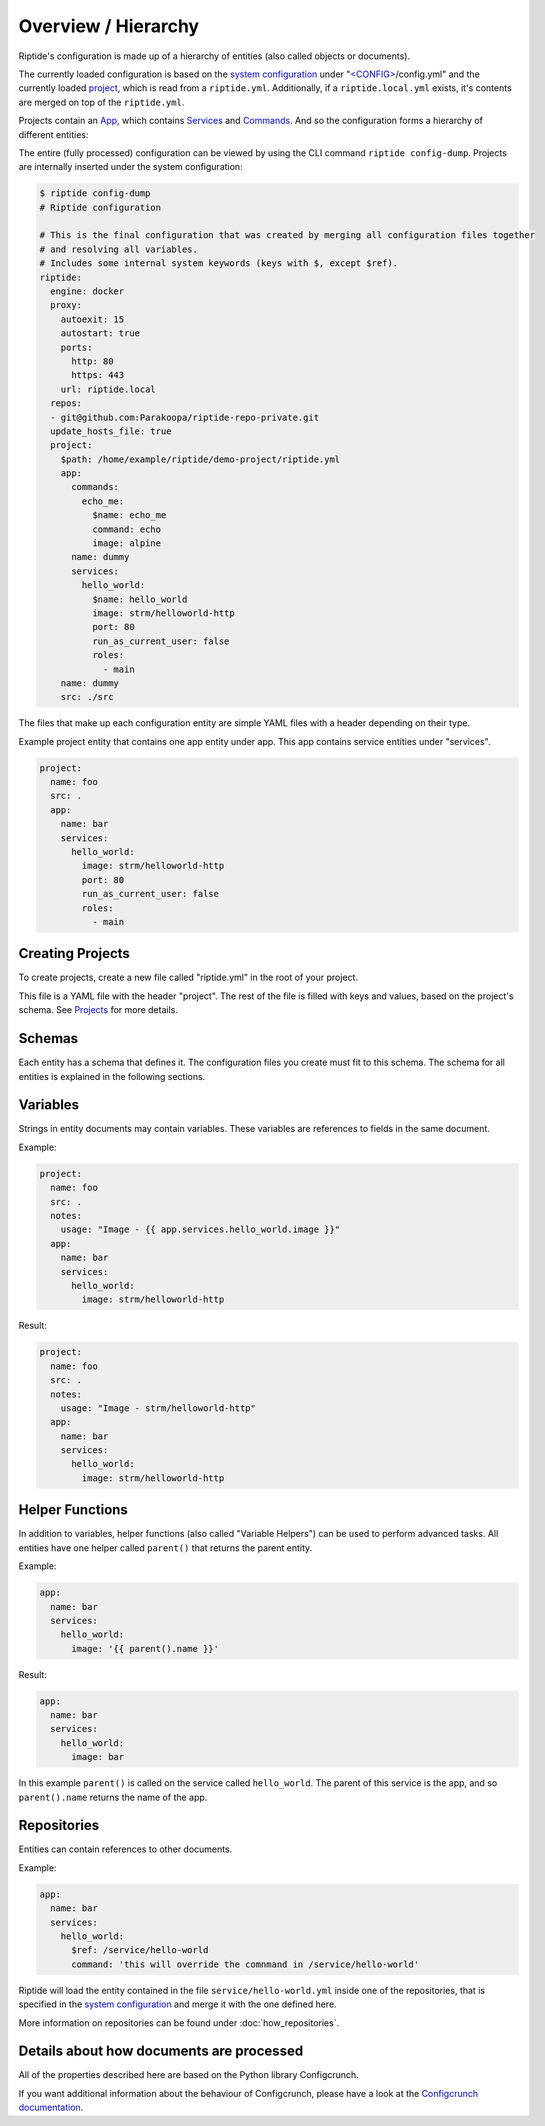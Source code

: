 .. cssclass:: no-admonition-variable-helper

Overview / Hierarchy
--------------------

Riptide's configuration is made up of a hierarchy of entities (also called objects or documents).

.. _system configuration: ../entities/config.html
.. _project: ../entities/projects.html
.. _projects: ../entities/projects.html
.. _app: ../entities/apps.html
.. _services: ../entities/services.html
.. _commands: ../entities/commands.html

The currently loaded configuration is based on the `system configuration`_ under
"`<CONFIG> <../index.html#Riptide-config-files>`_/config.yml" and the currently loaded project_, which
is read from a ``riptide.yml``. Additionally, if a ``riptide.local.yml`` exists, it's contents
are merged on top of the ``riptide.yml``.

Projects contain an App_, which contains Services_ and Commands_. And so the configuration forms a hierarchy of different entities:

.. image:: /_static/img/hierarchy.png


The entire (fully processed) configuration can be viewed by using the CLI command ``riptide config-dump``. Projects
are internally inserted under the system configuration:

.. code-block:: yaml

    $ riptide config-dump
    # Riptide configuration

    # This is the final configuration that was created by merging all configuration files together
    # and resolving all variables.
    # Includes some internal system keywords (keys with $, except $ref).
    riptide:
      engine: docker
      proxy:
        autoexit: 15
        autostart: true
        ports:
          http: 80
          https: 443
        url: riptide.local
      repos:
      - git@github.com:Parakoopa/riptide-repo-private.git
      update_hosts_file: true
      project:
        $path: /home/example/riptide/demo-project/riptide.yml
        app:
          commands:
            echo_me:
              $name: echo_me
              command: echo
              image: alpine
          name: dummy
          services:
            hello_world:
              $name: hello_world
              image: strm/helloworld-http
              port: 80
              run_as_current_user: false
              roles:
                - main
        name: dummy
        src: ./src

The files that make up each configuration entity are simple YAML files with a header depending
on their type.

Example project entity that contains one app entity under app. This app contains service entities
under "services".

.. code-block:: yaml

    project:
      name: foo
      src: .
      app:
        name: bar
        services:
          hello_world:
            image: strm/helloworld-http
            port: 80
            run_as_current_user: false
            roles:
              - main

Creating Projects
~~~~~~~~~~~~~~~~~
To create projects, create a new file called "riptide.yml" in the root of your project.

This file is a YAML file with the header "project". The rest of the file is filled with keys
and values, based on the project's schema. See Projects_ for more details.

Schemas
~~~~~~~
Each entity has a schema that defines it. The configuration files you create must fit to this schema.
The schema for all entities is explained in the following sections.

Variables
~~~~~~~~~
Strings in entity documents may contain variables. These variables are references to fields
in the same document.

Example:

.. code-block:: yaml

    project:
      name: foo
      src: .
      notes:
        usage: "Image - {{ app.services.hello_world.image }}"
      app:
        name: bar
        services:
          hello_world:
            image: strm/helloworld-http

Result:

.. code-block:: yaml

    project:
      name: foo
      src: .
      notes:
        usage: "Image - strm/helloworld-http"
      app:
        name: bar
        services:
          hello_world:
            image: strm/helloworld-http

Helper Functions
~~~~~~~~~~~~~~~~
In addition to variables, helper functions (also called "Variable Helpers") can be used to
perform advanced tasks. All entities have one helper called ``parent()`` that returns the parent
entity.

Example:

.. code-block:: yaml

  app:
    name: bar
    services:
      hello_world:
        image: '{{ parent().name }}'

Result:

.. code-block:: yaml

  app:
    name: bar
    services:
      hello_world:
        image: bar

In this example ``parent()`` is called on the service called ``hello_world``. The parent of this service
is the app, and so ``parent().name`` returns the name of the app.

Repositories
~~~~~~~~~~~~
Entities can contain references to other documents.

Example:

.. code-block:: yaml

  app:
    name: bar
    services:
      hello_world:
        $ref: /service/hello-world
        command: 'this will override the comnmand in /service/hello-world'

Riptide will load the entity contained in the file ``service/hello-world.yml`` inside one
of the repositories, that is specified in the `system configuration`_ and merge it with the
one defined here.

More information on repositories can be found under :doc:`how_repositories`.

Details about how documents are processed
~~~~~~~~~~~~~~~~~~~~~~~~~~~~~~~~~~~~~~~~~
All of the properties described here are based on the Python library Configcrunch.

If you want additional information about the behaviour of Configcrunch, please have a look
at the `Configcrunch documentation <https://configcrunch.readthedocs.io/>`_.

